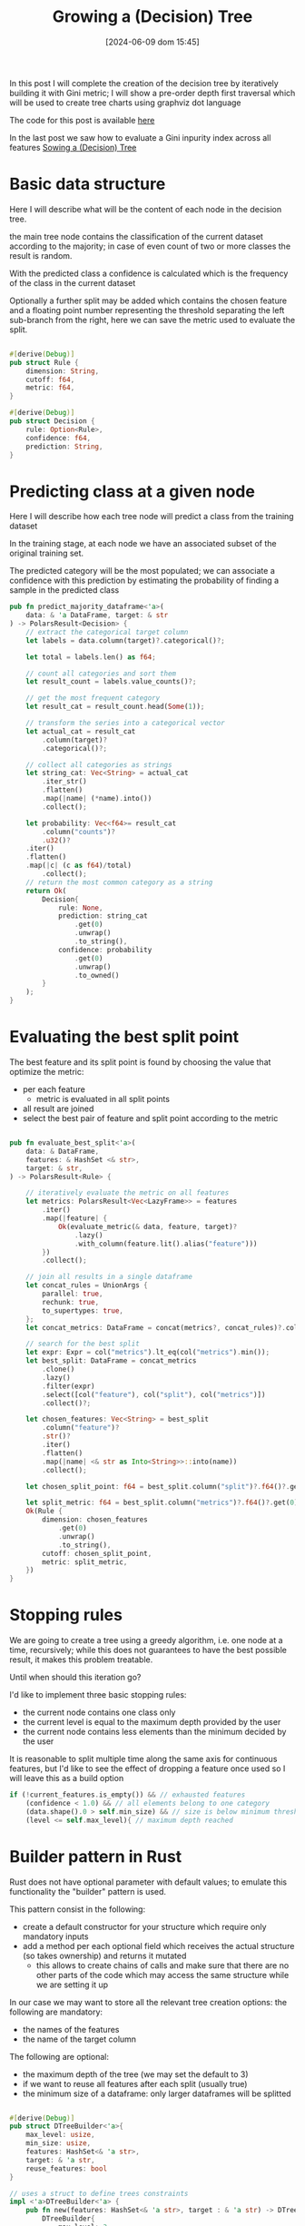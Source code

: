 #+BLOG: noise on the net
#+POSTID: 487
#+ORG2BLOG:
#+DATE: [2024-06-09 dom 15:45]
#+OPTIONS: toc:t num:nil todo:nil pri:nil tags:nil ^:nil
#+CATEGORY: Machine learning
#+TAGS: Rust
#+DESCRIPTION: Completing the creation of a classification decision tree in Rust
#+TITLE: Growing a (Decision) Tree

#+begin_src dot :file images/post017_full_tree_result.png :exports results
digraph {
rankdir = BT;
subgraph{
node1 [label="petal_length > 2.45\ngini: 3.33e-1", shape="box" style="filled", fillcolor="#fce283"];
node3 [label="Setosa 1.00", shape="box", style="rounded,filled", fillcolor="#95fc83"];
node2 [label="petal_width > 1.75\ngini: 1.10e-1", shape="box" style="filled", fillcolor="#fce283"];
node5 [label="petal_length > 4.95\ngini: 8.56e-2", shape="box" style="filled", fillcolor="#fce283"];
node11 [label="petal_width > 1.65\ngini: 0.00e0", shape="box" style="filled", fillcolor="#fce283"];
node23 [label="Versicolor 1.00", shape="box", style="rounded,filled", fillcolor="#95fc83"];
node22 [label="Virginica 1.00", shape="box", style="rounded,filled", fillcolor="#95fc83"];
node10 [label="petal_width > 1.55\ngini: 2.22e-1", shape="box" style="filled", fillcolor="#fce283"];
node21 [label="Virginica 1.00", shape="box", style="rounded,filled", fillcolor="#95fc83"];
node20 [label="petal_length > 5.45\ngini: 0.00e0", shape="box" style="filled", fillcolor="#fce283"];
node41 [label="Versicolor 1.00", shape="box", style="rounded,filled", fillcolor="#95fc83"];
node40 [label="Virginica 1.00", shape="box", style="rounded,filled", fillcolor="#95fc83"];
node4 [label="petal_length > 4.85\ngini: 2.90e-2", shape="box" style="filled", fillcolor="#fce283"];
node9 [label="sepal_width > 3.10\ngini: 0.00e0", shape="box" style="filled", fillcolor="#fce283"];
node19 [label="Virginica 1.00", shape="box", style="rounded,filled", fillcolor="#95fc83"];
node18 [label="Versicolor 1.00", shape="box", style="rounded,filled", fillcolor="#95fc83"];
node8 [label="Virginica 1.00", shape="box", style="rounded,filled", fillcolor="#95fc83"];
node1 -> node3 [label="no"]
node1 -> node2 [label="yes"]
node2 -> node5 [label="no"]
node5 -> node11 [label="no"]
node11 -> node23 [label="no"]
node11 -> node22 [label="yes"]
node5 -> node10 [label="yes"]
node10 -> node21 [label="no"]
node10 -> node20 [label="yes"]
node20 -> node41 [label="no"]
node20 -> node40 [label="yes"]
node2 -> node4 [label="yes"]
node4 -> node9 [label="no"]
node9 -> node19 [label="no"]
node9 -> node18 [label="yes"]
node4 -> node8 [label="yes"]
{rank = same; node1;}
{rank = same; node3; node2;}
{rank = same; node5; node4;}
{rank = same; node11; node10; node9; node8;}
{rank = same; node23; node22; node21; node20; node19; node18;}
{rank = same; node41; node40;}
}
}
#+end_src

#+RESULTS:
[[file:images/post017_full_tree_result.png]]

In this post I will complete the creation of the decision tree by iteratively
building it with Gini metric; I will show a pre-order depth first traversal
which will be used to create tree charts using graphviz dot language

The code for this post is available [[https://github.com/noiseOnTheNet/post017_binary_decision_tree][here]]

In the last post we saw how to evaluate a Gini inpurity index across
all features [[https://noiseonthenet.space/noise/2024/05/sowing-a-decision-tree/][Sowing a (Decision) Tree]]


* Basic data structure
Here I will describe what will be the content of each node in the decision tree.

the main tree node contains the classification of the current dataset according
to the majority; in case of even count of two or more classes the result is random.

With the predicted class a confidence is calculated which is the frequency of
the class in the current dataset

Optionally a further split may be added which contains the chosen feature and a
floating point number representing the threshold separating the left sub-branch
from the right, here we can save the metric used to evaluate the split.

#+begin_src rust

#[derive(Debug)]
pub struct Rule {
    dimension: String,
    cutoff: f64,
    metric: f64,
}

#[derive(Debug)]
pub struct Decision {
    rule: Option<Rule>,
    confidence: f64,
    prediction: String,
}
#+end_src

* Predicting class at a given node
Here I will describe how each tree node will predict a class from the training
dataset

In the training stage, at each node we have an associated subset of the original
training set.

The predicted category will be the most populated; we can associate a confidence
with this prediction by estimating the probability of finding a sample in the
predicted class

#+begin_src rust
pub fn predict_majority_dataframe<'a>(
    data: & 'a DataFrame, target: & str
) -> PolarsResult<Decision> {
    // extract the categorical target column
    let labels = data.column(target)?.categorical()?;

    let total = labels.len() as f64;

    // count all categories and sort them
    let result_count = labels.value_counts()?;

    // get the most frequent category
    let result_cat = result_count.head(Some(1));

    // transform the series into a categorical vector
    let actual_cat = result_cat
        .column(target)?
        .categorical()?;

    // collect all categories as strings
    let string_cat: Vec<String> = actual_cat
        .iter_str()
        .flatten()
        .map(|name| (*name).into())
        .collect();

    let probability: Vec<f64>= result_cat
        .column("counts")?
        .u32()?
    .iter()
    .flatten()
    .map(|c| (c as f64)/total)
        .collect();
    // return the most common category as a string
    return Ok(
        Decision{
            rule: None,
            prediction: string_cat
                .get(0)
                .unwrap()
                .to_string(),
            confidence: probability
                .get(0)
                .unwrap()
                .to_owned()
        }
    );
}
#+end_src
* Evaluating the best split point
The best feature and its split point is found by choosing the value that
optimize the metric:
- per each feature
  - metric is evaluated in all split points
- all result are joined
- select the best pair of feature and split point according to the metric
#+begin_src rust

pub fn evaluate_best_split<'a>(
    data: & DataFrame,
    features: & HashSet <& str>,
    target: & str,
) -> PolarsResult<Rule> {

    // iteratively evaluate the metric on all features
    let metrics: PolarsResult<Vec<LazyFrame>> = features
        .iter()
        .map(|feature| {
            Ok(evaluate_metric(& data, feature, target)?
                .lazy()
                .with_column(feature.lit().alias("feature")))
        })
        .collect();

    // join all results in a single dataframe
    let concat_rules = UnionArgs {
        parallel: true,
        rechunk: true,
        to_supertypes: true,
    };
    let concat_metrics: DataFrame = concat(metrics?, concat_rules)?.collect()?;

    // search for the best split
    let expr: Expr = col("metrics").lt_eq(col("metrics").min());
    let best_split: DataFrame = concat_metrics
        .clone()
        .lazy()
        .filter(expr)
        .select([col("feature"), col("split"), col("metrics")])
        .collect()?;

    let chosen_features: Vec<String> = best_split
        .column("feature")?
        .str()?
        .iter()
        .flatten()
        .map(|name| <& str as Into<String>>::into(name))
        .collect();

    let chosen_split_point: f64 = best_split.column("split")?.f64()?.get(0).unwrap();

    let split_metric: f64 = best_split.column("metrics")?.f64()?.get(0).unwrap();
    Ok(Rule {
        dimension: chosen_features
            .get(0)
            .unwrap()
            .to_string(),
        cutoff: chosen_split_point,
        metric: split_metric,
    })
}
#+end_src
* Stopping rules
We are going to create a tree using a greedy algorithm, i.e. one node at a time,
recursively; while this does not guarantees to have the best possible result, it
makes this problem treatable.

Until when should this iteration go?

I'd like to implement three basic stopping rules:
- the current node contains one class only
- the current level is equal to the maximum depth provided by the user
- the current node contains less elements than the minimum decided by the user

It is reasonable to split multiple time along the same axis for continuous
features, but I'd like to see the effect of dropping a feature once used so I
will leave this as a build option
#+begin_src rust
        if (!current_features.is_empty()) && // exhausted features
            (confidence < 1.0) && // all elements belong to one category
            (data.shape().0 > self.min_size) && // size is below minimum threshold
            (level <= self.max_level){ // maximum depth reached
#+end_src
* Builder pattern in Rust
Rust does not have optional parameter with default values; to emulate this
functionality the "builder" pattern is used.

This pattern consist in the following:
- create a default constructor for your structure which require only mandatory inputs
- add a method per each optional field which receives the actual structure (so
  takes ownership) and returns it mutated
  - this allows to create chains of calls and make sure that there are no other
    parts of the code which may access the same structure while we are setting
    it up

In our case we may want to store all the relevant tree creation options: the following are mandatory:
- the names of the features
- the name of the target column

The following are optional:
- the maximum depth of the tree (we may set the default to 3)
- if we want to reuse all features after each split (usually true)
- the minimum size of a dataframe: only larger dataframes will be splitted
#+begin_src rust

#[derive(Debug)]
pub struct DTreeBuilder<'a>{
    max_level: usize,
    min_size: usize,
    features: HashSet<& 'a str>,
    target: & 'a str,
    reuse_features: bool
}

// uses a struct to define trees constraints
impl <'a>DTreeBuilder<'a> {
    pub fn new(features: HashSet<& 'a str>, target : & 'a str) -> DTreeBuilder<'a>{
        DTreeBuilder{
            max_level: 3,
            min_size: 1,
            features,
            target,
            reuse_features: true
        }
    }

    pub fn set_max_level(mut self, max_level: usize) -> DTreeBuilder<'a>{
        self.max_level = max_level;
        self
    }

    pub fn set_min_size(mut self, min_size: usize) -> DTreeBuilder<'a>{
        self.min_size = min_size;
        self
    }

    pub fn set_reuse_features(mut self, reuse_features : bool) -> DTreeBuilder<'a>{
        self.reuse_features = reuse_features;
        self
    }
}
#+end_src
* Iterative node building

There is a public access point which receives only the original training dataset

#+begin_src rust
impl <'a>DTreeBuilder<'a> {
    // ...
    pub fn build(
        & self,
        data: & DataFrame,
    ) -> PolarsResult<btree::Tree<Decision>> {
        let current_features = if !self.reuse_features {
            let feats = self.features.clone();
            Some(feats)
        }else{
            None
        };
        println!("{1:->0$}{2:?}{1:-<0$}", 20, "\n", self);
        let root = self.build_node(data, 1, & current_features)?;
        Ok(btree::Tree::from_node(root))
    }
    // ...
}
#+end_src

Until a stopping condition is met for each node iteratively all features are
evaluated to find the most effective split according to our current metrics
(Gini impurity index) than

#+begin_src rust
impl <'a>DTreeBuilder<'a> {
    // ...
    fn build_node(
        & self,
        data: & DataFrame,
        level: usize, // tree depth
        features: & Option<HashSet<& str>>, // optionally used to remove features
    ) -> PolarsResult<btree::Node<Decision>> {
        let prediction = predict_majority_dataframe(data, self.target)?;
        let confidence = prediction.confidence;
        let mut node = btree::Node::new(prediction);
        let current_features = features.clone().unwrap_or(self.features.clone());
        // check stop conditions
        if (!current_features.is_empty()) && // exhausted features
            (confidence < 1.0) && // all elements belong to one category
            (data.shape().0 > self.min_size) && // size is below minimum threshold
            (level <= self.max_level){ // maximum depth reached
                let rule = evaluate_best_split(data, & current_features, self.target)?;
                let higher: DataFrame = data
                    .clone()
                    .lazy()
                    .filter(col(& rule.dimension).gt(rule.cutoff))
                    .collect()?;
                let lower: DataFrame = data
                    .clone()
                    .lazy()
                    .filter(col(& rule.dimension).lt_eq(rule.cutoff))
                    .collect()?;
                // remove features only if requested by the user
                let next_features = match features {
                    None => None,
                    Some(feats) => {
                        let mut reduced_features =
                            feats.clone();
                        reduced_features.remove(rule.dimension.as_str());
                        let feats_vec: Vec<String> = reduced_features
                            .iter()
                            .map(|s| s.to_string())
                            .collect();
                        Some(reduced_features)
                    }
                };
                node.value.rule = Some(rule);
                // creates leaves
                node.left = self
                    .build_node(& higher, level + 1, & next_features)?
                    .into();
                node.right = self
                    .build_node(& lower, level + 1, & next_features)?
                    .into();
            }
        Ok(node)
    }
    // ...
}
#+end_src

* Dumping the tree
** Pre-order depth first traversal
in a previoust [[https://noiseonthenet.space/noise/2024/04/climbing-a-binary-tree/][post]] I show how to create a depth first traversal
algorithm.

To be more specific it was a *post-order* traversal: you can find more details
about the kind of traversal algorithms [[https://en.wikipedia.org/wiki/Tree_traversal][in this Wikipedia page]].

To draw our tree we now need a *pre-order* traversal iterator: [[https://noiseonthenet.space/noise/2024/04/climbing-a-binary-tree/#comment-11][Caleb Sander Mateos]]
suggested me in a comment how to use a stack to implement this kind of
traversal: my code follows

I added some more useful information to the iterator result
- the current node depth
- its number according to the binary position described [[https://noiseonthenet.space/noise/2024/03/stacking-bits/][here]]
- a boolean describing if the current node is a leaf

#+begin_src rust
pub struct PreOrderTraversalIter<'a, T>{
    stack: Vec<TreeStackItem<'a, T>>
}

pub struct TreeItem<'a, T>{
    pub id: usize,
    pub level: usize,
    pub value: & 'a T,
    pub leaf: bool
}

struct TreeStackItem<'a, T>{
    id: usize,
    level: usize,
    node: & 'a Node<T>
}

impl<'a, T> PreOrderTraversalIter<'a, T>{
    fn new(tree: & 'a Tree<T>) -> PreOrderTraversalIter<'a, T>{
        match tree.root {
            None => PreOrderTraversalIter { stack: Vec::new() },
            Some(ref node) => PreOrderTraversalIter {
                stack: vec![
                    TreeStackItem{
                        id: 1,
                        level: 1,
                        node: & node
                    }],
            },
        }
    }
}

impl<'a, T> Iterator for PreOrderTraversalIter<'a, T>{
    type Item = TreeItem<'a, T>;
    fn next(& mut self) -> Option<Self::Item> {
        if let Some(item) = self.stack.pop() {
            let mut leaf: bool = true;
            if let Some(ref left) = item.node.left{
                self.stack.push(
                    TreeStackItem{
                        id: item.id << 1,
                        level: item.level + 1,
                        node: & left
                    });
                leaf = false;
            }
            if let Some(ref right) = item.node.right{
                self.stack.push(
                    TreeStackItem{
                        id: (item.id << 1) + 1,
                        level: item.level + 1,
                        node: & right
                    });
                leaf = false;
            }
            Some(
                TreeItem{
                    id: item.id,
                    level: item.level,
                    value: & item.node.value,
                    leaf
                })
        }else{
            None
        }
    }
}

#+end_src

#+RESULTS:
: error: Could not compile `cargoRLmMQN`.

** creating a Dot DSL reification
This is an example of the chart of a sorting tree:

#+begin_src dot :file images/post017_example_tree.png :exports results
digraph {
rankdir = BT;
subgraph{
node1 [label="6", shape="box"];
node3 [label="9", shape="box"];
node6 [label="8", shape="box"];
node12 [label="7", shape="box", style="rounded,filled", fillcolor="green"];
node2 [label="1", shape="box"];
node5 [label="2", shape="box"];
node11 [label="5", shape="box"];
node22 [label="4", shape="box"];
node44 [label="3", shape="box", style="rounded,filled", fillcolor="green"];
node4 [label="0", shape="box", style="rounded,filled", fillcolor="green"];
node1 -> node3 [label=">"]
node3 -> node6 [label="<"]
node6 -> node12 [label="<"]
node1 -> node2 [label="<"]
node2 -> node5 [label=">"]
node5 -> node11 [label=">"]
node11 -> node22 [label="<"]
node22 -> node44 [label="<"]
node2 -> node4 [label="<"]
{rank = same; node1;}
{rank = same; node3; node2;}
{rank = same; node6; node5; node4;}
{rank = same; node12; node11;}
{rank = same; node22;}
{rank = same; node44;}
}
}
#+end_src

#+RESULTS:
[[file:images/post017_example_tree.png]]

I chose [[https://graphviz.org/][graphviz]] to automatically generate a chart of my tree
graph, I used a subset of its graph language dot.

In these cases the best way for me to create a language generator is to choose
which parts of its grammar to transform into data object; i chose:
- nodes
- edges
- ranks to put nodes at the same level in the same row

A rank is actually a list of node names, i.e. strings, thus a vector of strings
should be enough, but we need a specialized representation so I used a wrapper type

#+begin_src rust
struct DotNode{
    name: String,
    label: String,
    shape: String,
    style: Option<String>,
    fillcolor: Option<String>
}

struct DotEdge{
    first: String,
    second: String,
    label: String
}

// wrapper type
#[derive(Default)]
struct DotRank(Vec<String>);

impl DotRank{
    fn new() -> DotRank{
        DotRank(
            Vec::new()
        )
    }
}
#+end_src

Per each one I created its text representation following dot grammar

#+begin_src rust

impl Display for DotNode{
    fn fmt(& self, f: & mut fmt::Formatter) -> fmt::Result {
        let style: String = match self.style {
            None => "".into(),
            Some(ref kind) => format!(", style=\"{}\"",kind)
        };
        let fillcolor: String = match self.fillcolor {
            None => "".into(),
            Some(ref kind) => format!(", fillcolor=\"{}\"",kind)
        };
        write!(f,"{} [label=\"{}\", shape=\"{}\"{}{}];",self.name, self.label, self.shape, style, fillcolor)
    }
}


impl Display for DotEdge{
    fn fmt(& self, f: & mut fmt::Formatter) -> fmt::Result {
        write!(f,"{} -> {} [label=\"{}\"]",self.first,self.second,self.label)
    }
}

impl Display for DotRank{
    fn fmt(& self, f: & mut fmt::Formatter) -> fmt::Result {
        write!(f,"{{rank = same; {};}}",self.0.join("; "))
    }
}

#+end_src

Finally I created a full object which contains all of these elements:

#+begin_src rust
pub struct Dot{
    nodes: Vec<DotNode>,
    edges: Vec<DotEdge>,
    ranks: Vec<DotRank>
}
#+end_src

To simplify the building I created a method to add each kind of element

#+begin_src rust
impl Dot{
    pub fn new() -> Self{
        Dot{
            nodes: Vec::new(),
            edges: Vec::new(),
            ranks: Vec::new(),
        }
    }

    pub fn add_node(
        & mut self,
        name: String,
        label: String,
        shape: String,
        style: Option<String>,
        fillcolor: Option<String>
    ) -> () {
        let node = DotNode{
            name,
            label,
            shape,
            style,
            fillcolor
        };
        self.nodes.push(node);
    }

    pub fn add_edge(
        & mut self,
        first: String,
        second: String,
        label: String
    ) -> () {
        let node = DotEdge{first, second, label};
        self.edges.push(node);
    }

    pub fn append_rank(
        & mut self,
        index: usize,
        node: String
    ) -> (){
        //ensure space
        while self.ranks.len() <= index {
            self.ranks.push(DotRank::new())
        }
        // update the rank at index adding the node
        let mut bin = take(& mut self.ranks[index]);
        bin.0.push(node);
        let _ = replace(& mut self.ranks[index], bin);
    }
}

#+end_src

finally its transformation into a string

#+begin_src rust
impl Display for Dot{
    fn fmt(& self, f: & mut fmt::Formatter) -> fmt::Result {
        let mut graph: Vec<String>=vec!["digraph {".into(),"rankdir = BT;".into(),"subgraph{".into()];
        for node in & self.nodes{
            graph.push(node.to_string());
        }
        for edge in & self.edges{
            graph.push(edge.to_string());
        }
        for rank in & self.ranks{
            graph.push(rank.to_string());
        }
        graph.push("}".into());
        graph.push("}".into());
        write!(f,"{}",graph.join("\n"))
    }
}
#+end_src

We are now finally able to generate the graph we saw at the beginning of the article

#+begin_src dot :file images/post017_tree_result.png :exports both
digraph {
rankdir = BT;
subgraph{
node1 [label="petal_length > 2.45e0", shape="box"];
node3 [label="Setosa 1", shape="box", style="rounded,filled", fillcolor="green"];
node2 [label="petal_width > 1.75e0", shape="box"];
node5 [label="petal_length > 4.95e0", shape="box"];
node11 [label="petal_width > 1.65e0", shape="box"];
node23 [label="Versicolor 1", shape="box", style="rounded,filled", fillcolor="green"];
node22 [label="Virginica 1", shape="box", style="rounded,filled", fillcolor="green"];
node10 [label="petal_width > 1.55e0", shape="box"];
node21 [label="Virginica 1", shape="box", style="rounded,filled", fillcolor="green"];
node20 [label="sepal_length > 6.95e0", shape="box"];
node41 [label="Versicolor 1", shape="box", style="rounded,filled", fillcolor="green"];
node40 [label="Virginica 1", shape="box", style="rounded,filled", fillcolor="green"];
node4 [label="petal_length > 4.85e0", shape="box"];
node9 [label="sepal_length > 5.95e0", shape="box"];
node19 [label="Versicolor 1", shape="box", style="rounded,filled", fillcolor="green"];
node18 [label="Virginica 1", shape="box", style="rounded,filled", fillcolor="green"];
node8 [label="Virginica 1", shape="box", style="rounded,filled", fillcolor="green"];
node1 -> node3 [label="no"]
node1 -> node2 [label="yes"]
node2 -> node5 [label="no"]
node5 -> node11 [label="no"]
node11 -> node23 [label="no"]
node11 -> node22 [label="yes"]
node5 -> node10 [label="yes"]
node10 -> node21 [label="no"]
node10 -> node20 [label="yes"]
node20 -> node41 [label="no"]
node20 -> node40 [label="yes"]
node2 -> node4 [label="yes"]
node4 -> node9 [label="no"]
node9 -> node19 [label="no"]
node9 -> node18 [label="yes"]
node4 -> node8 [label="yes"]
{rank = same; node1;}
{rank = same; node3; node2;}
{rank = same; node5; node4;}
{rank = same; node11; node10; node9; node8;}
{rank = same; node23; node22; node21; node20; node19; node18;}
{rank = same; node41; node40;}
}
}

#+end_src

#+RESULTS:
[[file:images/post017_tree_result.png]]

* Some effects of tree creation options
Here I show the effect of a couple of options
- not reusing features (quite uncommon for this kind of tree)
- limiting tree depth

** Not reusing features
This is typically used when using categorical features. A popular approach is to
transform these feature using one-hot encoding, so each column contains only a
boolean value. In this case it does not make sense to find more than one split
value.


#+begin_src dot :file images/post017_tree_no_reuse.png :exports results
digraph {
rankdir = BT;
subgraph{
node1 [label="petal_width > 0.80\ngini: 3.33e-1", shape="box", style="filled", fillcolor="#fce283"];
node3 [label="Setosa 1.00", shape="box", style="rounded,filled", fillcolor="#95fc83"];
node2 [label="petal_length > 4.75\ngini: 1.26e-1", shape="box", style="filled", fillcolor="#fce283"];
node5 [label="sepal_length > 4.95\ngini: 2.22e-2", shape="box", style="filled", fillcolor="#fce283"];
node11 [label="sepal_width > 2.45\ngini: 0.00e0", shape="box", style="filled", fillcolor="#fce283"];
node23 [label="Versicolor 1.00", shape="box", style="rounded,filled", fillcolor="#95fc83"];
node22 [label="Virginica 1.00", shape="box", style="rounded,filled", fillcolor="#95fc83"];
node10 [label="Versicolor 1.00", shape="box", style="rounded,filled", fillcolor="#95fc83"];
node4 [label="sepal_length > 7.00\ngini: 1.88e-1", shape="box", style="filled", fillcolor="#fce283"];
node9 [label="sepal_width > 3.25\ngini: 2.35e-1", shape="box", style="filled", fillcolor="#fce283"];
node19 [label="Virginica 0.84", shape="box", style="rounded,filled", fillcolor="#95fc83"];
node18 [label="Virginica 1.00", shape="box", style="rounded,filled", fillcolor="#95fc83"];
node8 [label="Virginica 1.00", shape="box", style="rounded,filled", fillcolor="#95fc83"];
node1 -> node3 [label="no"]
node1 -> node2 [label="yes"]
node2 -> node5 [label="no"]
node5 -> node11 [label="no"]
node11 -> node23 [label="no"]
node11 -> node22 [label="yes"]
node5 -> node10 [label="yes"]
node2 -> node4 [label="yes"]
node4 -> node9 [label="no"]
node9 -> node19 [label="no"]
node9 -> node18 [label="yes"]
node4 -> node8 [label="yes"]
{rank = same; node1;}
{rank = same; node3; node2;}
{rank = same; node5; node4;}
{rank = same; node11; node10; node9; node8;}
{rank = same; node23; node22; node19; node18;}
}
}

#+end_src
** Limiting tree depth
In this case we allow each branch to keep splitting until a fixed limit.

More sophisticated approaches are possible like to to prune each branch dynamically.
#+begin_src dot :file images/post017_tree_limited.png :exports results
digraph {
rankdir = BT;
subgraph{
node1 [label="petal_width > 0.80\ngini: 3.33e-1", shape="box", style="filled", fillcolor="#fce283"];
node3 [label="Setosa 1.00", shape="box", style="rounded,filled", fillcolor="#95fc83"];
node2 [label="petal_width > 1.75\ngini: 1.10e-1", shape="box", style="filled", fillcolor="#fce283"];
node5 [label="petal_length > 4.95\ngini: 8.56e-2", shape="box", style="filled", fillcolor="#fce283"];
node11 [label="Versicolor 0.98", shape="box", style="rounded,filled", fillcolor="#95fc83"];
node10 [label="Virginica 0.67", shape="box", style="rounded,filled", fillcolor="#95fc83"];
node4 [label="petal_length > 4.85\ngini: 2.90e-2", shape="box", style="filled", fillcolor="#fce283"];
node9 [label="Virginica 0.67", shape="box", style="rounded,filled", fillcolor="#95fc83"];
node8 [label="Virginica 1.00", shape="box", style="rounded,filled", fillcolor="#95fc83"];
node1 -> node3 [label="no"]
node1 -> node2 [label="yes"]
node2 -> node5 [label="no"]
node5 -> node11 [label="no"]
node5 -> node10 [label="yes"]
node2 -> node4 [label="yes"]
node4 -> node9 [label="no"]
node4 -> node8 [label="yes"]
{rank = same; node1;}
{rank = same; node3; node2;}
{rank = same; node5; node4;}
{rank = same; node11; node10; node9; node8;}
}
}

#+end_src

* Conclusions?
We still need to evaluate the performance of our tree using our data and other implementations too.

In order to complete this step we need an effective way to
- create predictions from some unknown data
- cross validate hyperparameters tuning

But these are subject for another post
# images/post017_full_tree_result.png https://noiseonthenet.space/noise/wp-content/uploads/2024/06/post017_full_tree_result.png
# images/post017_example_tree.png https://noiseonthenet.space/noise/wp-content/uploads/2024/06/post017_example_tree.png
# images/post017_tree_result.png https://noiseonthenet.space/noise/wp-content/uploads/2024/06/post017_tree_result.png

# images/post017_tree_no_reuse.png https://noiseonthenet.space/noise/wp-content/uploads/2024/06/post017_tree_no_reuse.png
# images/post017_tree_limited.png https://noiseonthenet.space/noise/wp-content/uploads/2024/06/post017_tree_limited.png
